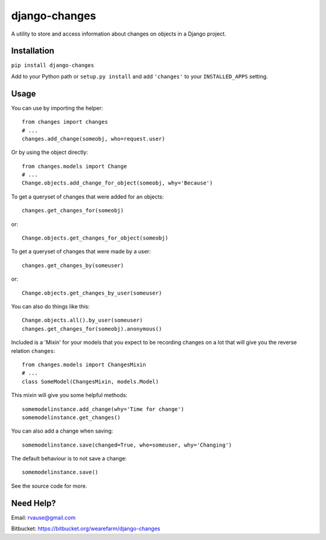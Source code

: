 ==============
django-changes
==============

A utility to store and access information about changes on objects in a Django
project.


Installation
============

``pip install django-changes``

Add to your Python path or ``setup.py install`` and add ``'changes'`` to your
``INSTALLED_APPS`` setting.


Usage
=====

You can use by importing the helper::

    from changes import changes
    # ...
    changes.add_change(someobj, who=request.user)

Or by using the object directly::

    from changes.models import Change
    # ...
    Change.objects.add_change_for_object(someobj, why='Because')


To get a queryset of changes that were added for an objects::

    changes.get_changes_for(someobj)

or::

    Change.objects.get_changes_for_object(someobj)


To get a queryset of changes that were made by a user::

    changes.get_changes_by(someuser)

or::

    Change.objects.get_changes_by_user(someuser)


You can also do things like this::

    Change.objects.all().by_user(someuser)
    changes.get_changes_for(someobj).anonymous()


Included is a 'Mixin' for your models that you expect to be recording changes
on a lot that will give you the reverse relation ``changes``::

    from changes.models import ChangesMixin
    # ...
    class SomeModel(ChangesMixin, models.Model)

This mixin will give you some helpful methods::

    somemodelinstance.add_change(why='Time for change')
    somemodelinstance.get_changes()

You can also add a change when saving::

    somemodelinstance.save(changed=True, who=someuser, why='Changing')

The default behaviour is to not save a change::

    somemodelinstance.save()


See the source code for more.


Need Help?
==========

Email: rvause@gmail.com

Bitbucket: https://bitbucket.org/wearefarm/django-changes
